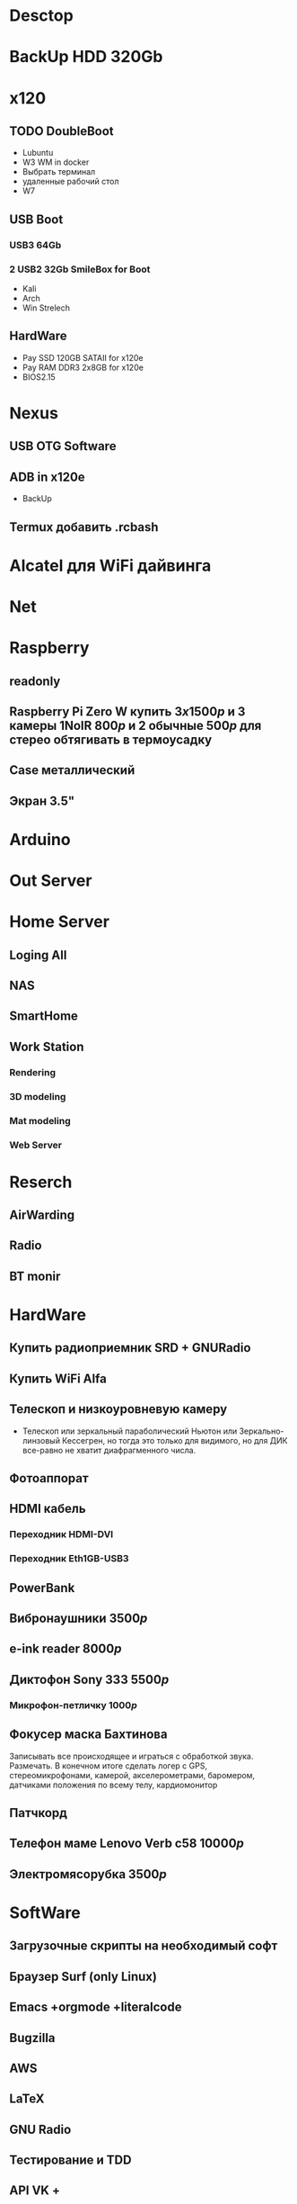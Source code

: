 * Desctop
* BackUp HDD 320Gb
* x120
** TODO DoubleBoot
   - Lubuntu
   - W3 WM in docker
   - Выбрать терминал
   - удаленные рабочий стол
   - W7
** USB Boot 
*** USB3 64Gb 
*** 2 USB2 32Gb SmileBox for Boot
    - Kali
    - Arch
    - Win Strelech
** HardWare
   - Pay SSD 120GB SATAII for x120e
   - Pay RAM DDR3 2x8GB for x120e
   - BIOS2.15
* Nexus
** USB OTG Software
** ADB in x120e
   - BackUp
** Termux добавить .rcbash
* Alcatel для WiFi дайвинга
* Net
* Raspberry
** readonly
** Raspberry Pi Zero W купить $3x1500р$ и 3 камеры 1NoIR $800р$ и 2 обычные $500р$ для стерео обтягивать в термоусадку
** Case металлический
** Экран 3.5"
* Arduino
* Out Server
* Home Server
** Loging All
** NAS
** SmartHome
** Work Station
*** Rendering
*** 3D modeling
*** Mat modeling
*** Web Server
* Reserch
** AirWarding
** Radio
** BT monir
* HardWare
** Купить радиоприемник SRD + GNURadio
** Купить WiFi Alfa
** Телескоп и низкоуровневую камеру
   - Телескоп или зеркальный параболический Ньютон или Зеркально-линзовый Кессегрен, но тогда это только для видимого, но для ДИК все-равно не хватит диафрагменного числа.
** Фотоаппорат
** HDMI кабель
*** Переходник HDMI-DVI
*** Переходник Eth1GB-USB3
** PowerBank
** Вибронаушники $3500р$
** e-ink reader $8000р$
** Диктофон Sony 333 $5500р$
*** Микрофон-петличку $1000р$
** Фокусер маска Бахтинова
   Записывать все происходящее и играться с обработкой звука. Размечать.
   В конечном итоге сделать логер с GPS, стереомикрофонами, камерой, акселерометрами, баромером, датчиками положения по всему телу, кардиомонитор
** Патчкорд
** Телефон маме Lenovo Verb c58 $10000р$
** Электромясорубка $3500р$
* SoftWare
** Загрузочные скрипты на необходимый софт
** Браузер Surf (only Linux)
** Emacs +orgmode +literalcode
** Bugzilla
** AWS
** LaTeX
** GNU Radio
** Тестирование и TDD
** API VK +
** OSM, Wiki
** Cython
** TDD и тестирование
** Карты Коханена
** Конечные автоматы
** Марковские сети
